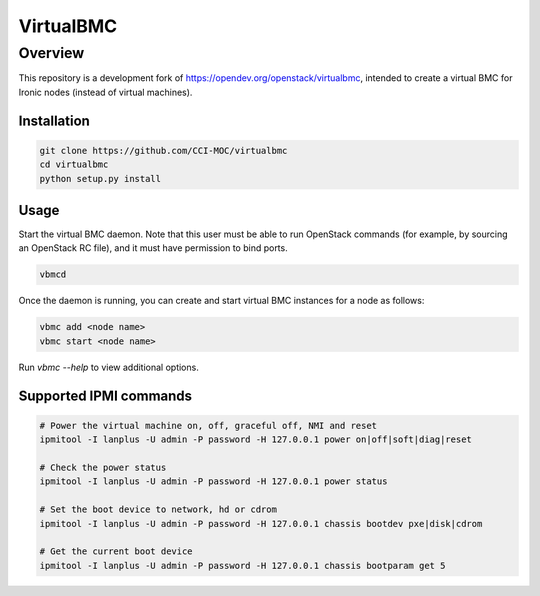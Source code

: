 ==========
VirtualBMC
==========

Overview
--------

This repository is a development fork of
https://opendev.org/openstack/virtualbmc, intended to create a virtual BMC for
Ironic nodes (instead of virtual machines).


Installation
~~~~~~~~~~~~

.. code-block:: bash

  git clone https://github.com/CCI-MOC/virtualbmc
  cd virtualbmc
  python setup.py install


Usage
~~~~~

Start the virtual BMC daemon. Note that this user must be able to run OpenStack
commands (for example, by sourcing an OpenStack RC file), and it must have
permission to bind ports.

.. code-block:: bash

  vbmcd

Once the daemon is running, you can create and start virtual BMC instances for
a node as follows:

.. code-block:: bash

  vbmc add <node name>
  vbmc start <node name>

Run `vbmc --help` to view additional options.


Supported IPMI commands
~~~~~~~~~~~~~~~~~~~~~~~

.. code-block:: bash

  # Power the virtual machine on, off, graceful off, NMI and reset
  ipmitool -I lanplus -U admin -P password -H 127.0.0.1 power on|off|soft|diag|reset

  # Check the power status
  ipmitool -I lanplus -U admin -P password -H 127.0.0.1 power status

  # Set the boot device to network, hd or cdrom
  ipmitool -I lanplus -U admin -P password -H 127.0.0.1 chassis bootdev pxe|disk|cdrom

  # Get the current boot device
  ipmitool -I lanplus -U admin -P password -H 127.0.0.1 chassis bootparam get 5
